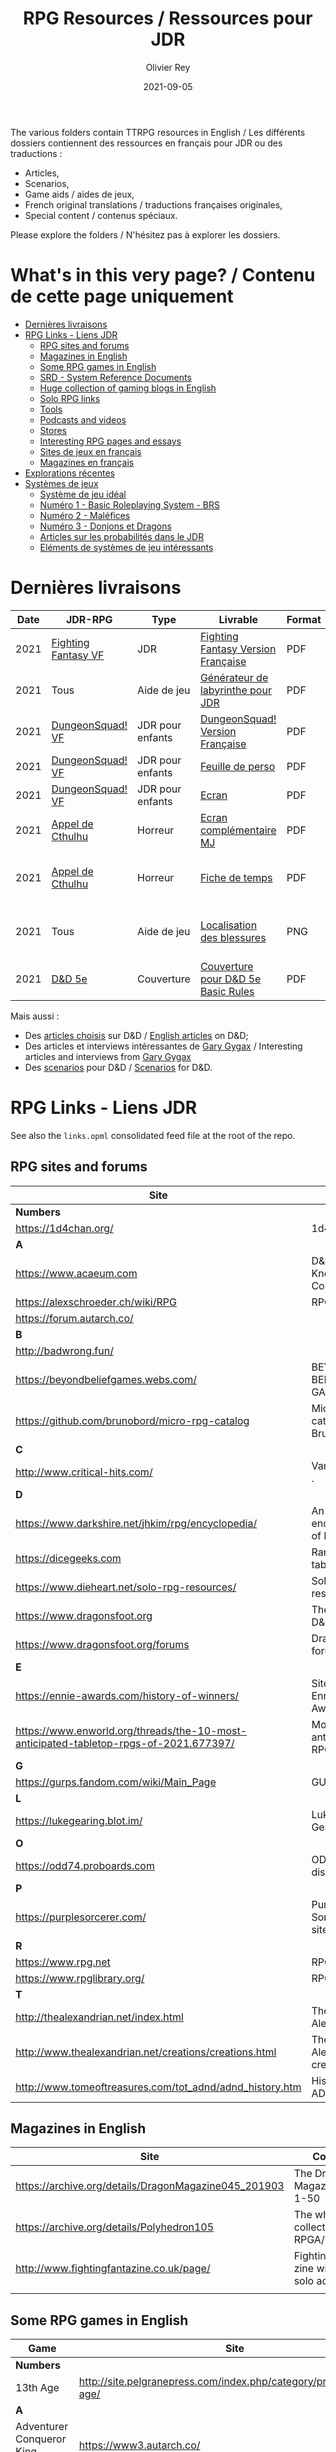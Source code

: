 #+TITLE: RPG Resources / Ressources pour JDR
#+AUTHOR: Olivier Rey
#+DATE: 2021-09-05
#+STARTUP: content

[[file:logo-orey.png]]

The various folders contain TTRPG resources in English / Les différents dossiers contiennent des ressources en français pour JDR ou des traductions :
- Articles,
- Scenarios,
- Game aids / aides de jeux,
- French original translations / traductions françaises originales,
- Special content / contenus spéciaux.

Please explore the folders / N'hésitez pas à explorer les dossiers.

* What's in this very page? / Contenu de cette page uniquement

- [[#Derni%C3%A8res-livraisons][Dernières livraisons]]
- [[#RPG-Links---Liens-JDR][RPG Links - Liens JDR]]
    - [[#RPG-sites-and-forums][RPG sites and forums]]
    - [[#Magazines-in-English][Magazines in English]]
    - [[#Some-RPG-games-in-English][Some RPG games in English]]
    - [[#SRD---System-Reference-Documents][SRD - System Reference Documents]]
    - [[#Huge-collection-of-gaming-blogs-in-English][Huge collection of gaming blogs in English]]
    - [[#Solo-RPG-links][Solo RPG links]]
    - [[#Tools][Tools]]
    - [[#Podcasts-and-videos][Podcasts and videos]]
    - [[#Stores][Stores]]
    - [[#Interesting-RPG-pages-and-essays][Interesting RPG pages and essays]]
    - [[#Sites-de-jeux-en-fran%C3%A7ais][Sites de jeux en français]]
    - [[#Magazines-en-fran%C3%A7ais][Magazines en français]]
- [[#Explorations-r%C3%A9centes][Explorations récentes]]
- [[#Syst%C3%A8mes-de-jeux][Systèmes de jeux]]
    - [[#Syst%C3%A8me-de-jeu-id%C3%A9al][Système de jeu idéal]]
    - [[#Num%C3%A9ro-1---Basic-Roleplaying-System---BRS][Numéro 1 - Basic Roleplaying System - BRS]]
    - [[#Num%C3%A9ro-2---Mal%C3%A9fices][Numéro 2 - Maléfices]]
    - [[#Num%C3%A9ro-3---Donjons-et-Dragons][Numéro 3 - Donjons et Dragons]]
    - [[#Articles-sur-les-probabilit%C3%A9s-dans-le-JDR][Articles sur les probabilités dans le JDR]]
    - [[#El%C3%A9ments-de-syst%C3%A8mes-de-jeu-int%C3%A9ressants][Eléments de systèmes de jeu intéressants]]

* Dernières livraisons
#+name: Part1

#+ATTR_HTML: :border 2 :rules all :frame border
| Date | JDR-RPG             | Type             | Livrable                           | Format | Commentaire                                         |
|------+---------------------+------------------+------------------------------------+--------+-----------------------------------------------------|
| 2021 | [[https://github.com/orey/jdr/tree/master/FightingFantasys-fr][Fighting Fantasy VF]] | JDR              | [[https://github.com/orey/jdr/blob/master/FightingFantasys-fr/FightingFantasy-VersionFrancaise-OreyJdr02.pdf][Fighting Fantasy Version Française]] | PDF    | Traduction et adaptation originale                  |
| 2021 | Tous                | Aide de jeu      | [[https://github.com/orey/jdr/blob/master/G%C3%A9n%C3%A9rateurLabyrinthe/GenerateurDeLabyrinthe-OreyJdr01.pdf][Générateur de labyrinthe pour JDR]]  | PDF    | Traduction et adaptation originale                  |
| 2021 | [[https://github.com/orey/jdr/tree/master/DungeonSquad-fr][DungeonSquad! VF]]    | JDR pour enfants | [[https://github.com/orey/jdr/blob/master/DungeonSquad-fr/DungeonSquad-VersionFrancaise-OreyJdr01.pdf][DungeonSquad! Version Française]]    | PDF    | Traduction et adaptation originale                  |
| 2021 | [[https://github.com/orey/jdr/tree/master/DungeonSquad-fr][DungeonSquad! VF]]    | JDR pour enfants | [[https://github.com/orey/jdr/blob/master/DungeonSquad-fr/DungeonSquadFr-FeuillePerso.pdf][Feuille de perso]]                   | PDF    | Pour fille et garçon                                |
| 2021 | [[https://github.com/orey/jdr/tree/master/DungeonSquad-fr][DungeonSquad! VF]]    | JDR pour enfants | [[https://github.com/orey/jdr/blob/master/DungeonSquad-fr/DungeonSquadFr-Ecran.pdf][Ecran]]                              | PDF    | Un outil indispensable                              |
| 2021 | [[https://github.com/orey/jdr/tree/master/AppelDeCthulhu][Appel de Cthulhu]]    | Horreur          | [[https://github.com/orey/jdr/blob/master/AppelDeCthulhu/AppelDeCthulhu-EcranComplementaire.pdf][Ecran complémentaire MJ]]            | PDF    | Ecran complémentaire MJ                             |
| 2021 | [[https://github.com/orey/jdr/tree/master/AppelDeCthulhu][Appel de Cthulhu]]    | Horreur          | [[https://github.com/orey/jdr/blob/master/AppelDeCthulhu/AppelDeCthulhu-FicheDeTemps.pdf][Fiche de temps]]                     | PDF    | Pour l'Appel de Cthulhu ou autre jeu Basic RPS      |
| 2021 | Tous                | Aide de jeu      | [[https://github.com/orey/jdr/blob/master/Aftermath/LocalisationDesBlessures.png][Localisation des blessures]]         | PNG    | A intégrer dans une synthèse d'aides de jeu pour MJ |
| 2021 | [[https://github.com/orey/DandD][D&D 5e]]              | Couverture       | [[https://github.com/orey/DandD/blob/master/DandD_5e_BasicEditionLuluCover/Cover.pdf][Couverture pour D&D 5e Basic Rules]] | PDF    | Pour Lulu.com                                       |

Mais aussi : 
- Des [[https://github.com/orey/DandD/tree/master/Articles][articles choisis]] sur D&D / [[https://github.com/orey/DandD/tree/master/Articles][English articles]] on D&D;
- Des articles et interviews intéressantes de [[https://github.com/orey/DandD/tree/master/GaryGygax][Gary Gygax]] / Interesting articles and interviews from [[https://github.com/orey/DandD/tree/master/GaryGygax][Gary Gygax]]
- Des [[https://github.com/orey/DandD/tree/master/Scenarios][scenarios]] pour D&D / [[https://github.com/orey/DandD/tree/master/Scenarios][Scenarios]] for D&D.

* RPG Links - Liens JDR

See also the =links.opml= consolidated feed file at the root of the repo.

** RPG sites and forums

#+ATTR_HTML: :border 2 :rules all :frame border
| Site                                                                                  | Title                                                                           | OSR |
|---------------------------------------------------------------------------------------+---------------------------------------------------------------------------------+-----|
| *Numbers*                                                                             |                                                                                 |     |
| https://1d4chan.org/                                                                  | 1d4Chan                                                                         | N   |
| *A*                                                                                   |                                                                                 |     |
| https://www.acaeum.com                                                                | D&D Knowledge Compendium                                                        | Y   |
| https://alexschroeder.ch/wiki/RPG                                                     | RPG site                                                                        | Y   |
| https://forum.autarch.co/                                                             |                                                                                 | Y   |
| *B*                                                                                   |                                                                                 |     |
| http://badwrong.fun/                                                                  |                                                                                 | Y   |
| https://beyondbeliefgames.webs.com/                                                   | BEYOND BELIEF GAMES                                                             | N   |
| https://github.com/brunobord/micro-rpg-catalog                                        | Micro-RPG catalog by Bruno Bord                                                 | N   |
| *C*                                                                                   |                                                                                 |     |
| http://www.critical-hits.com/                                                         | Various stuff                                                                 . | y   |
| *D*                                                                                   |                                                                                 |     |
| https://www.darkshire.net/jhkim/rpg/encyclopedia/                                     | An encyclopedia of RPG                                                          | N   |
| https://dicegeeks.com                                                                 | Random tables                                                                   | N   |
| https://www.dieheart.net/solo-rpg-resources/                                          | Solo RPG resources                                                              | N   |
| https://www.dragonsfoot.org                                                           | The home of D&D 1e                                                              | Y   |
| https://www.dragonsfoot.org/forums                                                    | Dragonsfoot forums                                                              | Y   |
| *E*                                                                                   |                                                                                 |     |
| https://ennie-awards.com/history-of-winners/                                          | Site of the Ennie Awards                                                        | N   |
| https://www.enworld.org/threads/the-10-most-anticipated-tabletop-rpgs-of-2021.677397/ | Most anticipated RPG in 2021                                                    | N   |
| *G*                                                                                   |                                                                                 |     |
| https://gurps.fandom.com/wiki/Main_Page                                               | GURPS Wiki                                                                      | N   |
| *L*                                                                                   |                                                                                 |     |
| https://lukegearing.blot.im/                                                          | Luke Gearning                                                                   | Y   |
| *O*                                                                                   |                                                                                 |     |
| https://odd74.proboards.com                                                           | OD&D discussion                                                                 | Y   |
| *P*                                                                                   |                                                                                 |     |
| https://purplesorcerer.com/                                                           | Purple Sorcerer, fan site for DCC                                               | Y   |
| *R*                                                                                   |                                                                                 |     |
| https://www.rpg.net                                                                   | RPG.net                                                                         | N   |
| https://www.rpglibrary.org/                                                           | RPG Library                                                                     | N   |
| *T*                                                                                   |                                                                                 |     |
| http://thealexandrian.net/index.html                                                  | The Alexandrian                                                                 | N   |
| http://www.thealexandrian.net/creations/creations.html                                | The Alexandrian creations                                                       | N   |
| http://www.tomeoftreasures.com/tot_adnd/adnd_history.htm                              | History of AD&D                                                                 | Y   |

** Magazines in English

#+ATTR_HTML: :border 2 :rules all :frame border
| Site                                                 | Comment                                            |
|------------------------------------------------------+----------------------------------------------------|
| https://archive.org/details/DragonMagazine045_201903 | The Dragon Magazine, issues 1-50                   |
| https://archive.org/details/Polyhedron105            | The whole collection of TSR RPGA/Polyhedron        |
| http://www.fightingfantazine.co.uk/page/             | Fighting fantasy zine with lots of solo adventures |
|                                                      |                                                    |

** Some RPG games in English

#+ATTR_HTML: :border 2 :rules all :frame border
| Game                             | Site                                                                        | OSR |
|----------------------------------+-----------------------------------------------------------------------------+-----|
| *Numbers*                        |                                                                             |     |
| 13th Age                         | http://site.pelgranepress.com/index.php/category/products/13th-age/         | Y   |
| *A*                              |                                                                             |     |
| Adventurer Conqueror King System | https://www3.autarch.co/                                                    | Y   |
| *B*                              |                                                                             |     |
| Basic Fantasy RPG                | https://www.basicfantasy.org                                                | Y   |
| Basic Fantasy RPG forums         | https://www.basicfantasy.org/forums                                         | Y   |
| *G*                              |                                                                             |     |
| Gateway RPG                      | https://gatewayrpg.wordpress.com                                            | N   |
| Gumshoe                          | https://site.pelgranepress.com/index.php/gumshoe/                           | N   |
| *L*                              |                                                                             |     |
| Labyrinth Lord RPG               | https://goblinoidgames.com/index.php/downloads/                             | Y   |
| *M*                              |                                                                             |     |
| Microlite20 rules                | https://microlite20.org/community/viewforum.php?f=15                        | N   |
| Mini Six                         | http://www.antipaladingames.com/                                            | N   |
| *O*                              |                                                                             |     |
| Open D6                          | http://opend6.wikidot.com/                                                  | N   |
| Osric RPG                        | https://www.knights-n-knaves.com                                            | Y   |
| Osric RPG forums                 | https://www.knights-n-knaves.com/phpbb3/                                    | Y   |
| *T*                              |                                                                             |     |
| Trail of Cthulhu                 | http://site.pelgranepress.com/index.php/category/products/trail-of-cthulhu/ | N   |
| *W*                              |                                                                             |     |
| Wizards, Warriors and Wyrms      | http://ttyf.weebly.com/uploads/4/3/6/1/4361144/www.pdf                      | Y   |
|                                  |                                                                             |     |

** SRD - System Reference Documents

#+ATTR_HTML: :border 2 :rules all :frame border
| Site                                                                            | Game                      |
|---------------------------------------------------------------------------------+---------------------------|
| https://archive.org/details/d20modernsrd                                        | D20 Modern                |
| https://www.chaosium.com/brp-system-reference-document/                         | Basic Role Playing System |
| https://site.pelgranepress.com/index.php/the-gumshoe-system-reference-document/ | Gumshoe                   |
| https://site.pelgranepress.com/index.php/the-archmage-engine-13th-age-srd/      | 13th Age                  |
| http://www.wizards.com/default.asp?x=d20/article/srd35                          | D&D SRD 3.5 WoC           |
|                                                                                 |                           |

** Huge collection of gaming blogs in English

#+ATTR_HTML: :border 2 :rules all :frame border
| Site                                                                   | Comment                                                                                            | OSR |
|------------------------------------------------------------------------+----------------------------------------------------------------------------------------------------+-----|
| *Numbers*                                                              |                                                                                                    |     |
| https://1d30.wordpress.com                                             | Tabletop gaming and maybe some other things                                                        | Y   |
| http://2ndage.blogspot.com/                                            | Timinits and Trolls - Glorantha focus blog                                                         |     |
| https://3toadstools.blogspot.ca                                        | 3 Toadstools publishing                                                                            | Y   |
| https://9and30kingdoms.blogspot.com                                    | The Nine and Thirty Kingdoms                                                                       |     |
| *A*                                                                    |                                                                                                    |     |
| https://abominablefancy.blogspot.com                                   | joel priddy has a blog about role playing games                                                    | Y   |
| https://aeonsnaugauries.blogspot.com/                                  | Aeons & Augauries                                                                                  | Y   |
| https://afieldguidetodoomsday.blogspot.com                             | A Field Guide To Doomsday                                                                          | Y   |
| https://akraticwizardry.blogspot.com                                   | AKRATIC WIZARDRY                                                                                   |     |
| https://antiledo.blogspot.com                                          | Of pedantry                                                                                        | Y   |
| https://antlerrr.blogspot.com                                          | ANT-LERRR                                                                                          | Y   |
| https://apaladinincitadel.blogspot.com                                 | A Paladin In Citadel                                                                               |     |
| https://appliedphantasticality.blogspot.com/                           |                                                                                                    | Y   |
| http://arsludi.lamemage.com                                            |                                                                                                    | Y   |
| https://arsmagisterii.blogspot.com                                     |                                                                                                    | Y   |
| https://arsphantasia.wordpress.com                                     |                                                                                                    | Y   |
| http://www.athenopolis.net                                             |                                                                                                    | Y   |
| https://axianspice.blogspot.com/?m=0                                   |                                                                                                    | N   |
| *B*                                                                    |                                                                                                    |     |
| https://backtothedungeon.blogspot.com                                  | BACK TO THE DUNGEON!                                                                               |     |
| https://basicredrpg.blogspot.com                                       | Tables, wacky fluff, etc.                                                                          | Y   |
| https://batintheattic.blogspot.com                                     | Bat in the Attic                                                                                   |     |
| https://bdsmrpg.blogspot.com                                           | Metal inspired fantasy content.                                                                    | Y   |
| https://beyondtheblackgate.blogspot.com                                | Beyond the Black Gate                                                                              |     |
| https://bxblackrazor.blogspot.com                                      | B/X Black Razor                                                                                    |     |
| https://d6.beardedbaby.net                                             | Tunnels and trolls content.                                                                        | Y   |
| https://beyondfomalhaut.blogspot.com                                   | Reviews, play reports.                                                                             | Y   |
| https://beyondtheblackgate.blogspot.com                                |                                                                                                    | y   |
| https://blessingsofthedicegods.blogspot.com                            |                                                                                                    | y   |
| http://blogofholding.com                                               |                                                                                                    | y   |
| https://bloodofprokopius.blogspot.com                                  | Uses real-life theology to make in-game better.                                                    | y   |
| https://bogeymanscave.blogspot.com                                     |                                                                                                    | y   |
| https://boggswood.blogspot.com                                         | History of fantasy role playing games.                                                             | y   |
| http://breeyark.org                                                    |                                                                                                    | y   |
| https://buildingsarepeople.blogspot.com                                | Beastiary, Classes, GLOG stuff.                                                                    | y   |
| https://builtbygodslongforgotten.blogspot.com                          | Custom setting "The Sea of the Dead", space mutants.                                               | y   |
| https://buzzclaw.blogspot.com                                          | Fluff, AD&D, Settings, etc.                                                                        | y   |
| http://www.bythisaxe.co                                                | Resource and examination of Adventure Conqueror King System (ACKS.) Slow to update.                | y   |
| *C*                                                                    |                                                                                                    |     |
| https://carjackedseraphim.blogspot.com                                 | Carjacked Seraphim                                                                                 |     |
| http://crawlfanzine.blogspot.com/                                      | Crawl!                                                                                             | Y   |
| https://curmudgeonsdragons.blogspot.com                                | Curmudgeons and Dragons                                                                            |     |
| https://cyclopeatron.blogspot.com                                      | Cyclopeatron                                                                                       |     |
| https://carisma18.blogspot.com                                         | Spanish language OSR blog.                                                                         | y   |
| https://cavegirlgames.blogspot.com                                     | Author of Wolf Packs and Winter Snow.                                                              | y   |
| https://chaudronchromatique.blogspot.com                               | Zines, Art, Tables, etc. Author of Chromatic Soup.                                                 | y   |
| https://coinsandscrolls.blogspot.com                                   | Tables, fluff, etc. Content for GLOG.                                                              | y   |
| https://cuticlechewerswellpissers.blogspot.com                         | Weird prose and neat ideas.                                                                        | y   |
| https://cyclopeatron.blogspot.com                                      |                                                                                                    | y   |
| *D*                                                                    |                                                                                                    |     |
| http://blog.d4caltrops.com                                             |                                                                                                    | y   |
| https://dangerousbrian.blogspot.com                                    |                                                                                                    | y   |
| https://dcctreasures.blogspot.com                                      | DCC content discussion.                                                                            | y   |
| https://deltasdnd.blogspot.com                                         | Math, history, and design of old D&D.                                                              | y   |
| https://detectmagic.blogspot.com                                       |                                                                                                    | y   |
| https://dice-universe.blogspot.com                                     |                                                                                                    | y   |
| https://dishwasherpossum.blogspot.com                                  |                                                                                                    | y   |
| https://deltasdnd.blogspot.com                                         | Delta's D&D Hotspot                                                                                |     |
| https://dreamsofmythicfantasy.blogspot.com                             | Dreams of Mythic Fantasy                                                                           |     |
| https://dungeonsndigressions.blogspot.com                              | Dungeons and Digressions                                                                           |     |
| https://diyanddragons.blogspot.com                                     | House Rules, fluff, and homebrew DCC spells.                                                       | y   |
| https://dndwithpornstars.blogspot.com                                  |                                                                                                    | y   |
| https://dragonsgonnadrag.blogspot.com                                  |                                                                                                    | y   |
| https://dreadweasel.blogspot.com                                       |                                                                                                    | y   |
| https://dreamsinthelichhouse.blogspot.com                              | Adventurer Conqueror King, play reports.                                                           | y   |
| https://dungeonofsigns.blogspot.com                                    | Reviews. Content for the HMS Apollyon setting. Monsters.                                           | y   |
| https://dungeonsanddutchovens.blogspot.com                             |                                                                                                    | y   |
| https://dungeonsddx.blogspot.hu                                        | Content for Avatar's & Annihilation.                                                               | y   |
| https://dungeonsndigressions.blogspot.com                              |                                                                                                    | y   |
| https://dungeonspossums.blogspot.com                                   |                                                                                                    | y   |
| https://dyingstylishly.blogspot.com                                    | Former website for the author of Wolf Packs and Winter Snow. Now visit cavegirlgames.blogspot.com) | y   |
| *E*                                                                    |                                                                                                    |     |
| https://elatedapathy.blogspot.com                                      |                                                                                                    | y   |
| https://eldritchfields.blogspot.com                                    | Lamentations, occult, horror.                                                                      | y   |
| https://elfmaidsandoctopi.blogspot.com                                 | Tables Tables Tables. DM Tools and world gen.                                                      | y   |
| https://encritgaz.blogspot.com                                         |                                                                                                    | y   |
| https://engineoforacles.wordpress.com                                  | 18th Century, Gothic Romance, author of Ghastly Affair.                                            | y   |
| *F*                                                                    |                                                                                                    |     |
| https://falsemachine.blogspot.com                                      | Dungeon maker, fluff, reviews.                                                                     | y   |
| https://fistsofcinderandstone.blogspot.com                             |                                                                                                    | y   |
| https://followmeanddie.com                                             |                                                                                                    | y   |
| *G*                                                                    |                                                                                                    |     |
| https://gameswithothers.blogspot.com                                   | Setting, Fluff, Classes, and Tables. Dark Souls hack for OD&D.                                     | y   |
| https://gibletblizzard.blogspot.com                                    |                                                                                                    | y   |
| https://gloomtrain.blogspot.com                                        | New rules and fluff for old-school d&d. Seems to like making mage classes.                         | y   |
| http://www.goatmansgoblet.com                                          | Randomizers/generators. Content for Dolemwood. Some Greek stuff.                                   | y   |
| https://goblinpunch.blogspot.com                                       | Modular Rules, settings, great springboard. Creator of the GLOG rule set.                          | y   |
| https://goodberrymonthly.blogspot.com                                  | Island content, monsters, etc.                                                                     | y   |
| https://gorgonmilk.blogspot.com                                        |                                                                                                    | y   |
| https://graverobbersguide.blogspot.com                                 |                                                                                                    | y   |
| http://www.greyhawkgrognard.com/                                       | Greyhawk Grognard                                                                                  |     |
| https://grognardia.blogspot.com                                        | Grognardia                                                                                         | Y   |
| https://greatandsmallrpg.blogspot.com                                  | primarily rules for playing a game with sentient but non-humanoid animal characters exclusively    | y   |
| https://greenskeletongamingguild.blogspot.com                          | Monsters, content for Mutant Futures, Stars Without Number, Labyrinth Lord                         | y   |
| https://growlygoatsgaming.blogspot.com                                 |                                                                                                    | y   |
| https://grimaldicascade.blogspot.com                                   |                                                                                                    | y   |
| *H*                                                                    |                                                                                                    |     |
| https://hackslashmaster.blogspot.com                                   | Game Theory and analysis.                                                                          | y   |
| https://harbingergames.blogspot.com                                    |                                                                                                    | y   |
| https://hereticwerks.blogspot.com                                      |                                                                                                    | y   |
| https://twitter.com/hexaday                                            | A new hex description every day.                                                                   | y   |
| https://hillcantons.blogspot.com                                       |                                                                                                    | y   |
| https://hmmmarquis.blogspot.com                                        | Magic, Darksun stuff                                                                               | y   |
| *I*                                                                    |                                                                                                    |     |
| https://icequeensthrone.blogspot.com                                   |                                                                                                    | y   |
| http://initiativeone.blogspot.com                                      |                                                                                                    | y   |
| *J*                                                                    |                                                                                                    |     |
| https://jamesmishlergames.blogspot.com                                 |                                                                                                    | y   |
| https://jennerak.blogspot.com                                          |                                                                                                    | y   |
| https://journeyintotheweird.blogspot.com                               |                                                                                                    | y   |
| https://joyfulsitting.blogspot.com                                     | Setting, fluff, fiction author. Fistful of hacks for Black Hack.                                   | y   |
| https://jrients.blogspot.com                                           | Jeff's Gameblog                                                                                    |     |
| *K*                                                                    |                                                                                                    |     |
| https://killitwithfirerpg.blogspot.com                                 |                                                                                                    | y   |
| http://www.kjd-imc.org                                                 |                                                                                                    | y   |
| *L*                                                                    |                                                                                                    |     |
| http://www.lastgaspgrimoire.com                                        | NSFW. Fluff, random generators, body horror, and some house rules. Hasn't updated in a while.      | y   |
| https://www.landofphantoms.com/                                        | Land of phantoms                                                                                   |     |
| https://lizardmandiaries.blogspot.com/                                 |                                                                                                    | y   |
| https://lordofthegreendragons.blogspot.com                             | Lord of the Green Dragon                                                                           |     |
| https://lotfp.blogspot.com                                             | Lamentations of the Flame Princess                                                                 |     |
| https://lurkerablog.wordpress.com                                      |                                                                                                    | y   |
| *M*                                                                    |                                                                                                    |     |
| https://matt-landofnod.blogspot.com                                    |                                                                                                    | y   |
| https://maximumrockroleplaying.blogspot.com                            | Maximum Rock and Roleplay                                                                          |     |
| https://maziriansgarden.blogspot.com                                   | World-building, monsters, and evocative writing                                                    | y   |
| https://meanderingbanter.blogspot.com                                  | Mechanics, GLOG Classes, handy generator java scripts.                                             | y   |
| http://melancholiesandmirth.blogspot.com                               |                                                                                                    | y   |
| https://mesmerizedbysirens.blogspot.com                                | Writes on obscure old fantasy role-playing games. author of Perils & Phantasmagorias.              | y   |
| https://metalvsskin.blogspot.com                                       | Setting, monsters, houserules.                                                                     | y   |
| https://middenmurk.blogspot.com                                        | Spooky, moody, historical OSR stuff. Hasn't updated in a while.                                    | y   |
| https://monstersandmanuals.blogspot.com                                | Author of Yoon-Suin. Gaming philosophy, high concept settings.                                     | y   |
| https://morgantcorey.wordpress.com                                     | Author of Faerie Tales & Folklore. Mythology and history.                                          | y   |
| https://muleabides.wordpress.com                                       | ACKS content.                                                                                      | y   |
| https://mutationapocalypse.blogspot.com                                | Mutants, post apocalypse, random tables.                                                           | y   |
| *N*                                                                    |                                                                                                    |     |
| http://www.necropraxis.com                                             | Setting. House rules for combat, classes, magic. Author of Wonder and Wickedness.                  | y   |
| https://necrotic-gnome-productions.blogspot.com                        |                                                                                                    | y   |
| https://nerdomancerofdork.wordpress.com                                |                                                                                                    | y   |
| https://nilisnotnull.blogspot.com                                      |                                                                                                    | y   |
| https://nthdecree.blogspot.com                                         |                                                                                                    | y   |
| *O*                                                                    |                                                                                                    |     |
| https://ode2bd.blogspot.com                                            |                                                                                                    | y   |
| http://www.occultesque.com                                             | 1d100 lists and tables, sometimes spooky.                                                          | y   |
| https://oldguardgamingaccoutrements.blogspot.com                       | Monsters, 1d100 lists, etc.                                                                        | y   |
| https://oldschoolheretic.blogspot.com                                  |                                                                                                    | y   |
| https://oldschoolpsionics.blogspot.com                                 |                                                                                                    | y   |
| https://osrsimulacrum.blogspot.com                                     |                                                                                                    | y   |
| *P*                                                                    |                                                                                                    |     |
| https://paimonssilvercity.blogspot.com                                 |                                                                                                    | y   |
| http://paperspencils.com                                               |                                                                                                    | y   |
| https://pastamanscritto.blogspot.com                                   |                                                                                                    | y   |
| https://peoplethemwithmonsters.blogspot.com                            | People Them With Monsters                                                                          |     |
| https://planetalgol.blogspot.com                                       | Planet Algol                                                                                       |     |
| https://playingattheworld.blogspot.com                                 | D&D and RPG history and records. He made a book, go read it.                                       | y   |
| http://playingwithelectronstomakestories.com                           |                                                                                                    | y   |
| https://poleandrope.blogspot.com                                       | The society of torch, pole and rope                                                                |     |
| https://popularenchanting.blogspot.com                                 | Monsters, fluff, and game recaps.                                                                  | y   |
| http://projectmultiplexer.com                                          | Economics, reviews, etc. Lots of non-RPG content. Author moved to Dungeonomics, seen above.        | y   |
| https://pulpwood.blogspot.com                                          |                                                                                                    | y   |
| *Q*                                                                    |                                                                                                    |     |
| https://quasarknight.blogspot.com                                      |                                                                                                    | y   |
| http://questingblog.com                                                | Author of Maze Rats and Knave.                                                                     | y   |
| https://quicklyquietlycarefully.blogspot.com                           | OD&D player with some fun stuff for that. Hasn't updated in a while.                               | y   |
| *R*                                                                    |                                                                                                    |     |
| https://randommagicsword.blogspot.com                                  |                                                                                                    | y   |
| https://ravencrowking.blogspot.com                                     |                                                                                                    | y   |
| https://reactionroll.blogspot.com (only updated for one month in 2014) |                                                                                                    | y   |
| https://recedingrules.blogspot.com                                     |                                                                                                    | y   |
| https://rememberdismove.blogspot.com                                   | Generators, tables, settings, etc)                                                                 | y   |
| http://remixesandrevelations.com                                       | Monsters, classes, wizards.                                                                        | y   |
| https://rendedpress.blogspot.com                                       | Classic and Retro modules, maps, and adventures.                                                   | y   |
| https://retiredadventurer.blogspot.com                                 | House Rules, Runequest.                                                                            | y   |
| https://reverancepavane.blogspot.com                                   |                                                                                                    | y   |
| https://reynaldogamingsoap.blogspot.com                                |                                                                                                    | y   |
| https://rodoflordlymight.blogspot.com                                  |                                                                                                    | y   |
| https://roguesandreavers.blogspot.com/                                 |                                                                                                    | y   |
| https://rolesrules.blogspot.com                                        |                                                                                                    | y   |
| https://roll1d12.blogspot.com                                          | Tables.                                                                                            | y   |
| https://roll1d100.blogspot.com                                         | New blog, AAA video game level designer. Looks at motives and game loops in RPGs.                  | y   |
| https://rottenpulp.blogspot.com                                        |                                                                                                    | y   |
| https://rpgcharacters.wordpress.com                                    | Mostly maps, some house rules, fluff, etc.                                                         | y   |
| *S*                                                                    |                                                                                                    |     |
| https://sagaworkstudios.blogspot.com/                                  | Saga works studio                                                                                  |     |
| https://shamsgrog.blogspot.com/                                        | Sham's Glog and Blog                                                                               |     |
| https://shiftymushrooms.weebly.com                                     | The Gentle Art of Wargaming                                                                        |     |
| https://sorcerersskull.blogspot.com                                    | From the Sorcerer's Skull                                                                          |     |
| https://swordandsanity.blogspot.com                                    | Swords and Sanity                                                                                  |     |
| https://santicore.blogspot.com                                         |                                                                                                    | y   |
| https://saturdaynightsandbox.blogspot.com                              |                                                                                                    | y   |
| https://save-vs-lazer.tumblr.com                                       | Mostly reblogs, maps, unwarranted opinions, 80's, and hard nostalgia for Spelljammer.              | y   |
| https://savevsdragon.blogspot.com                                      | Monsters, maps, art, and classes. Tables and world gen tools.                                      | y   |
| https://shamsgrog.blogspot.com                                         |                                                                                                    | y   |
| https://sheepandsorcery.blogspot.com                                   |                                                                                                    | y   |
| https://signsinthewilderness.blogspot.com                              | Wilderness, tables, etc.                                                                           | y   |
| https://smashthedungeon.blogspot.com                                   | Tables, sessions reports, classes.                                                                 | y   |
| https://soogagames.blogspot.ca                                         | Into the Odd author, design, setting fluff namely a gonzo early-modern age.                        | y   |
| https://sorcerersskull.blogspot.com                                    |                                                                                                    | y   |
| https://spacecockroach.blogspot.co.il                                  | ACKS, sci-fi, Traveler. Home of Stellagama Publishing                                              | y   |
| https://straitsofanian.blogspot.com                                    | Material for the mythic Pacific Northwest.                                                         | y   |
| http://strangemagic.robertsongames.com                                 |                                                                                                    | y   |
| https://steamtunnel.blogspot.com                                       |                                                                                                    | y   |
| https://strength18slash01.blogspot.com                                 | Session recaps, setting fluff.                                                                     | y   |
| https://swampofmonsters.blogspot.com                                   |                                                                                                    | y   |
| https://swordsandscrolls.blogspot.com                                  |                                                                                                    | y   |
| *T*                                                                    |                                                                                                    |     |
| https://tabletopdiversions.blogspot.com/                               | Tabletop Diversions                                                                                |     |
| https://www.thickskulladventures.com/                                  | Thick Skull Adventures                                                                             |     |
| https://towerofthearchmage.blogspot.com                                | Tower of the Archmage                                                                              |     |
| https://trollandflame.blogspot.com                                     | Troll and Flame                                                                                    |     |
| https://talesofthegrotesqueanddungeonesque.blogspot.com                |                                                                                                    | y   |
| https://tao-dnd.blogspot.com                                           | Has an obscenely complicated economics system.                                                     | y   |
| https://tarsostheorem.blogspot.com                                     | Tables, java script generators, GLOG classes                                                       | y   |
| http://tenfootpole.org                                                 | Classic and retroclone adventure reviews. Not the same person as below.                            | y   |
| https://tenfootpolemic.blogspot.com                                    | Rouse Rules, tables, LotFP classes. Not the same person as above.                                  | y   |
| https://textgolem.blogspot.com                                         | Generators, etc                                                                                    | y   |
| https://the-city-of-iron.blogspot.com                                  |                                                                                                    | y   |
| https://theamateurdungeoneers.blogspot.com                             | Tables, Godbound stuff, monsters.                                                                  | y   |
| https://thebonehoard.blogspot.com                                      |                                                                                                    | y   |
| https://themansegaming.blogspot.com                                    | Tables for encounters, items, class, and more.                                                     | y   |
| https://thenorthernrealm.blogspot.com                                  |                                                                                                    | y   |
| https://theomnipotenteye.blogspot.com                                  |                                                                                                    | y   |
| https://theosrlibrary.blogspot.com                                     |                                                                                                    | y   |
| https://therpgpundit.blogspot.com                                      |                                                                                                    | y   |
| https://blog.thesconesalone.com                                        | Into the Odd stuff, Dragon Warrior stuff.                                                          | y   |
| https://twogoblinsinatrenchcoat.blogspot.com                           |                                                                                                    | y   |
| https://throneofsalt.blogspot.com                                      | World building, reviews, GLOG stuff.                                                               | y   |
| https://todistantlands.blogspot.com                                    |                                                                                                    | y   |
| http://blog.trilemma.com                                               | Mapping and small adventures.                                                                      | y   |
| https://trollandflame.blogspot.com                                     |                                                                                                    | y   |
| https://trollsmyth.blogspot.com                                        |                                                                                                    | y   |
| https://tsojcanth.wordpress.com                                        |                                                                                                    | y   |
| https://udan-adan.blogspot.com                                         | Setting, themes, and locations.                                                                    | y   |
| https://twitter.com/unchartedatlas                                     | Random bot creation region maps.                                                                   | y   |
| *U*                                                                    |                                                                                                    |     |
| https://unlawfulgames.blogspot.com                                     | Setting, lore, gonzo                                                                               | y   |
| *V*                                                                    |                                                                                                    |     |
| https://vorpalmace.blogspot.com                                        | Module and system reviews.                                                                         | y   |
| *W*                                                                    |                                                                                                    |     |
| https://worldoffightingfantasy.blogspot.com                            | The world of Fighting Fantasy                                                                      | N   |
| https://wanderinggamist.blogspot.com                                   |                                                                                                    | y   |
| https://wayspell.blogspot.com                                          |                                                                                                    | y   |
| https://welshpiper.com/                                                |                                                                                                    | y   |
| https://whatwouldconando.blogspot.com                                  | Troika, The Undercroft, Fever Swamp                                                                | y   |
| https://wheel-of-samsara.blogspot.com                                  |                                                                                                    | y   |
| https://www.wizardthieffighter.com                                     |                                                                                                    | y   |
| https://wizzzargh.blogspot.com                                         |                                                                                                    | y   |
| *Y*                                                                    |                                                                                                    |     |
| https://ynasmidgard.blogspot.com                                       | Play Reports, Astonishing Swordsmen & Sorcerers of Hyperborea content.                             | y   |
| *Z*                                                                    |                                                                                                    |     |
| https://zenopusarchives.blogspot.com                                   | Design and analysis in Holmes Basic.                                                               | y   |
| https://zigguratofunknowing.blogspot.com                               |                                                                                                    | y   |
| https://zzarchov.blogspot.com                                          | Author of Neoclassical Geek Revival and Scenic Dunnsmouth.                                         | y   |
|                                                                        |                                                                                                    |     |

** Solo RPG links

#+ATTR_HTML: :border 2 :rules all :frame border
| Site                                         | Comment                                            |
|----------------------------------------------+----------------------------------------------------|
| *D*                                          |                                                    |
| https://www.dieheart.net/solo-rpg-resources/ | Extensive list of solo RPG resources               |
| *F*                                          |                                                    |
| http://www.fightingfantazine.co.uk/page/     | Fighting fantasy zine with lots of solo adventures |
| *N*                                          |                                                    |
| https://noonetoplay.blogspot.com/            | Blog centered around solo RPG                      |
| *S*                                          |                                                    |
| http://solorpggamer.blogspot.com/            | Solo RPG Gamer                                     |
|                                              |                                                    |

** Tools

#+ATTR_HTML: :border 2 :rules all :frame border
| Tool                                         | Site                             |
|----------------------------------------------+----------------------------------|
| *Numbers*                                    |                                  |
| D20 Random Dungeon Generator and other tools | http://donjon.bin.sh/d20/dungeon |
| *A*                                          |                                  |
| All dice statistics                          | https://anydice.com/             |
| *B*                                          |                                  |
| Bookshelf-Based Random Adventure Generator   | [[http://2ndage.blogspot.com/2012/12/bookshelf-based-random-adventure.html][http://2ndage.blogspot.com/]]      |
| *F*                                          |                                  |
| Fantasy name generator                       | [[https://critical-hits.com/ch-presents/fantasy-name-generator/][https://critical-hits.com/]]       |
| *G*                                          |                                  |
| Great site on probabilities                  | https://anydice.com              |
| *P*                                          |                                  |
| Purple Sorcerer, tools for DCC               | https://purplesorcerer.com/      |
| *W*                                          |                                  |
| Worldographer                                | https://worldographer.com        |

** Podcasts and videos

#+ATTR_HTML: :border 2 :rules all :frame border
| Site                                                  | Comment                                              |
|-------------------------------------------------------+------------------------------------------------------|
| *A*                                                   |                                                      |
| https://www.aintslayednobody.com/                     | A good CoC podcast                                   |
| *D*                                                   |                                                      |
| https://www.dicegeeks.com/category/dicegeeks-podcast/ | DiceGeeks.com very good interviews                   |
| https://drinkspinrun.blogspot.com/?m=1                | Drink, spin, run, the site & podcasts (DCC oriented) |
| *W*                                                   |                                                      |
| https://wanderingdms.com                              | Wandering DMs                                        |

** Stores

- EN: https://www.drivethrurpg.com
- FR: https://www.black-book-editions.fr/

** Interesting RPG pages and essays

#+ATTR_HTML: :border 2 :rules all :frame border
| Year | Topic                                             | URL                                                                         |
|------+---------------------------------------------------+-----------------------------------------------------------------------------|
| 2008 | The 3-clue rule to design investigative scenarios | https://thealexandrian.net/wordpress/1118/roleplaying-games/three-Clue-Rule |
| 2008 | A quick primer for old school gaming              | https://www.lulu.com/content/3019374?page=1&pageSize=4                      |

** Sites de jeux en français

#+ATTR_HTML: :border 2 :rules all :frame border
| Type                                       | Site                                                                   |
|--------------------------------------------+------------------------------------------------------------------------|
| *C*                                        |                                                                        |
| Le cénotaphe                               | http://casquenoir.free.fr/index.php                                    |
| Créatures légendaires                      | https://fr.wikipedia.org/wiki/Liste_de_cr%C3%A9atures_l%C3%A9gendaires |
| *D*                                        |                                                                        |
| Blog de Jérôme Darmont                     | http://darmont.free.fr/                                                |
| Discussions de Rôlistes Ouvertes et Libres | https://www.facebook.com/groups/254213402190606                        |
| *E*                                        |                                                                        |
| Echecs: Check & Strategy, site en français | https://www.chess-and-strategy.com                                     |
| Empire Galactique JDR, un classique        | https://sites.google.com/site/empiregalact                             |
| Epées et Sorcellerie JDR                   | https://sites.google.com/site/wizardinabottle/epeesetsorcellerie       |
| *F*                                        |                                                                        |
| Une traduction française du RPG "FU"       | https://brunobord.gitbooks.io/fu-rpg-libre-et-universel/               |
| *G*                                        |                                                                        |
| Giannirateur de scénarios                  | http://loukoum.online.fr/jdr/adj/gianni1.htm                           |
|                                            | http://loukoum.online.fr/jdr/scenars/defi2012.htm#47                   |
| *H*                                        |                                                                        |
| Harry Potter JDR, un très beau travail     | https://www.geek-it.org/harry-potter-jdr                               |
| Heroquest, un site de fan                  | https://www.heroquest-revival.com                                      |
| *I*                                        |                                                                        |
| Imaginos                                   | https://blogs.bl0rg.net/imaginos/                                      |
| *M*                                        |                                                                        |
| Maléfices vieux suppléments                | https://www.scribd.com/user/381722775/Jean-Charles-BLANGENOIS          |
| *O*                                        |                                                                        |
| Osric JDR                                  | https://osric.fr                                                       |
| *V*                                        |                                                                        |
| La voix d'Héort, ressources pour Glorantha | https://heort.wordpress.com/                                           |

** Magazines en français

#+ATTR_HTML: :border 2 :rules all :frame border
| Type                                     | Site                                                          |
|------------------------------------------+---------------------------------------------------------------|
| *B*                                      |                                                               |
| Les anciens "Backstab"                   | https://www.abandonware-magazines.org/affiche_mag.php?mag=199 |
| *C*                                      |                                                               |
| Les anciens "Casus Belli"                | https://www.abandonware-magazines.org/affiche_mag.php?mag=188 |
| *G*                                      |                                                               |
| Quelques vieux "Graal"                   | https://www.abandonware-magazines.org/affiche_mag.php?mag=402 |
| *J*                                      |                                                               |
| Les anciens "Jeux et Stratégie", un must | https://www.abandonware-magazines.org/affiche_mag.php?mag=185 |
| *T*                                      |                                                               |
| Les vieux "Tangente"                     | https://www.abandonware-magazines.org/affiche_mag.php?mag=326 |
|                                          |                                                               |


* Explorations récentes

A explorer : Fiasco, Nephilim, Fudge.

#+ATTR_HTML: :border 2 :rules all :frame border
| Date | Game                         | Type             | Comment                                                     | Note  | OSR | Ongoing |
|------+------------------------------+------------------+-------------------------------------------------------------+-------+-----+---------|
| 2021 | Advanced Fighting Fantasy    | Heroic Fantasy   | To play with children                                       | -     | N   | *Y*     |
| 2021 | Modern AGE system            | Modern           | Ongoing                                                     | -     | N   | *Y*     |
| 2021 | Tunnels & Trolls 1e          | Heroic Fantasy   | Interesting                                                 | 4/5   | N   | N       |
| 2021 | Alternity 98                 | Modern (Generic) | A very good system abandonned by WotC for crappy D20 Modern | *5/5* | N   | *Y*     |
| 2021 | The Esoterrorists 2e         | Modern           | The first Gumshoe system                                    | -     | N   | *Y*     |
| 2021 | The Dragon                   | Press            | Old issues of The Dragon, in [[https://archive.org/details/DragonMagazine045_201903][archive.org]] (1-100 251-280)    | -     | -   | N       |
| 2021 | D20 Modern SRD               | Generic System   | Exploration in parallel to some [[https://archive.org/details/Polyhedron105][Polyhedron]] readings         | 2/5   | N   | N       |
| 2021 | Gumshoe system SRD           | Generic System   | Entering into simplified translation process                | -     | N   | Later   |
| 2021 | 13th Age                     | Heroic Fantasy   | Just starting                                               | -     | Y   | Later   |
| 2021 | Basic Roleplaying System     | Generic System   | The best, especially for CoC, free ed. is great             | *5/5* | N   | Later   |
| 2021 | The Wretched                 | Horror           | Bof                                                         | 2/5   | N   | N       |
| 2021 | GURPS                        | Generic System   | Not convinced                                               | 4/5   | N   | N       |
| 2021 | Fighting Fantasy             | Generic System   | From Steve Jackson & Ian Livingstone : [[https://github.com/orey/jdr/tree/master/FightingFantasys-fr][French translation]]   | 4/5   | Y   | N       |
| 2021 | Bloodlust                    | Heroic Fantasy   | French game by Croc                                         | 3/5   | N   | N       |
| 2021 | Metamorphosis Alpha          | Sci-Fi           | Interesting game                                            | 3/5   | -   | N       |
| 2021 | Ironsworn                    | Heroic Fantasy   | Interesting game but too random (action dice vs 2D10)       | 3/5   | N   | N       |
| 2021 | Gumshoe system               | Generic system   | Investigation oriented: That one is for me :)               | -     | N   | Later   |
| 2021 | DCC                          | Heroic Fantasy   | A whole universe                                            | 4/5   | Y   | N       |
| 2021 | Légendes                     | Historic Fantasy | Great game for the universes. Hyper complex game system     | 4/5   | N   | Later   |
| 2021 | Tékumel                      | Heroic Fantasy   | Author's world                                              | 3/5   | N   | N       |
| 2021 | Microlite                    | Generic System   | [[https://github.com/orey/jdr/tree/master/Microlite20-fr][French translation]] done. Not playable as-is.                | 3/5   | N   | N       |
| 2021 | Fortunes Wheel               | -                | Very interesting with tarot cards                           | -     | N   | Later   |
| 2021 | Maléfices                    | French Steampunk | Un des meilleurs JDR français                               | *5/5* | N   | Later   |
| 2021 | GURPS                        | Generic System   | To investigate                                              | -     | N   | N       |
| 2021 | Traveller 1e                 | Sci-Fi           | Seducing                                                    | -     | N   | Later   |
| 2020 | D&D 5e basic rules           | Heroic Fantasy   |                                                             | 3/5   | -   | N       |
| 2020 | Covetous                     | GM Emulator      | Bon produit avec plein de tables                            | -     | N   | Later   |
| 2020 | Conspiracy X                 | Modern           |                                                             | -     | N   | Later   |
| 2020 | D&D SRD 3.5                  | Heroic Fantasy   | [[https://github.com/orey/srd-3.5][Repo spécial]] avec diverses versions.                        | 4/5   | -   | N       |
| 2020 | Méga                         | Sci-Fi           | A French success                                            | -     | N   | Later   |
| 2020 | Empire galactique            | Sci-Fi           | One of the first french RPG                                 | 3/5   | N   | N       |
| 2020 | L'appel de Cthulhu           | Horror           | The best                                                    | *5/5* | N   | Later   |
| 2020 | Warhammer FR 1e              | Heroic Fantasy   | A very good game, surtout pour la Campagne Impériale        | *5/5* | N   | Later   |
| 2020 | Hero kids                    | RPG for kids     | Bof, better play a simple adult game, or Bubblegumshoe      | 2/5   | N   | N       |
| 2020 | Pokethulhu                   | Fun              | You need to like the comics                                 | 2/5   | N   | N       |
| 2020 | CRGE                         | GM Emulator      | Based on the "Yes but.../No but..."                         | 2/5   | N   | N       |
| 2020 | Mythic                       | GM Emulator      | Great! [[https://github.com/orey/jdr/tree/master/Mythic-fr][Resources in French]] (un écran !)                     | *5/5* | N   | Later   |
| 2020 | PIP system                   | Generic system   |                                                             | -     | N   | Later   |
| 2020 | QAGS - Quick Ass Game System | Generic system   | Simple and funny dynamic system                             | 4/5   | N   | Later   |
| 2020 | Gateway                      | Heroic fantasy   | Based on D&D                                                | 3/5   | Y   | N       |
| 2020 | FU - Freeform Universal      | Generic system   | JDR basé sur le "Yes but.../No but..."                      | -     | N   | Later   |
| 2020 | Risus                        | Generic system   | In French:  [[https://github.com/orey/jdr/tree/master/Risus-fr][Règles résumées Risus]] avec flowchart            | 4/5   | N   | Later   |
| 2020 | PremièreFable (FirstFable)   | JDR pour enfants | Traduction de FirstFable. Lien : [[https://orey.github.io/premierefable/][PremièreFable le JDR]].      | 4/5   | N   | N       |
| 2020 | MiniSix                      | Generic system   |                                                             | -     | N   | Later   |
| 2020 | Dagger                       | RPG for kids     | Bof                                                         | 2/5   | Y   | N       |


* Systèmes de jeux

** Système de jeu idéal

Un équilibre entre :
- Possibilités de faire des jets de dés sous contraintes,
- Simplicité et logique globale du système,
- Adaptation à l'univers.

Par exemple, pour les charactéristiques, il est important qu'elles soient intuitives pour le MJ. Là dessus, D&D et BRS sont au dessus du lot.

** Numéro 1 - Basic Roleplaying System - BRS

Le système Basic RPS ([[ https://www.chaosium.com/brp-system-reference-document/ ][SRD ici]]) est un système très adaptable, logique et sans déformation de probabilités (contrairement au [[https://github.com/orey/jdr/tree/master/D6-System][système D6]]). Il est particulièrement bien adapté aux univers historiques et contemporains.

** Numéro 2 - Maléfices

- Un système de jeu très adapté à l'univers.
- Tarot très utile dans le jeu.

** Numéro 3 - Donjons et Dragons

D&D possède un bon système de jeu qui a fait ses preuves dans une multitude de versions. Son système est simple et basé sur le paradigme suivant : ~D20 + modificateurs >= Classe de difficulté~ (par exemple, dépendant plus ou moins directement de la classe d'armure). Ce système a l'avantage de ne pas tordre les probabilités (contrairement au [[https://github.com/orey/jdr/tree/master/D6-System][système D6]]).

Voir [[https://github.com/orey/jdr/tree/master/DandD][la page dédiée]].

** Articles sur les probabilités dans le JDR

- Une analyse des problèmes de probabilités du système D6 : voir [[https://github.com/orey/jdr/tree/master/D6-System][le folder D6-system]]
- Une analyse des probabilités de l'étrange système de jeu de IronSworn : voir [[https://github.com/orey/jdr/tree/master/IronSworn][le folder IronSworn]]

** Eléments de systèmes de jeu intéressants

*** Tunnels & Trolls

Le combat de groupe (mêlée) est un vrai combat de groupe :
- Les attaques de tous les joueurs sont cumulées,
- Les attaques de tous les monstres le sont aussi,
- On fait la différence (contest) pour calculer les dégâts à répartir sur la partie concernée.

Malin et efficace.

*** Bloodlust

**** Mécanisme de combat

Une seule table pour attaquant vs défenseur. En abscisse et en ordonnée :
- Attaque brutale
- Attaque normale
- Attaque rapide
- Parade
- Esquive

Dans le combat, chacun est tour à tour attaquant et défenseur. Fluide et efficace.

En bref, le combat est comme un double "contest" avec des modificateurs. C'est assez malin.

**** Réussites et échecs critiques

Bloodlust est un système à pourcentage. En cas de réussite, si l'unité de la valeur du jet est 0, on est dans un cas de réussite critique. Pareil pour les échecs critiques avec une valeur de l'unité de 1 sur le jet de pourcentage raté.

